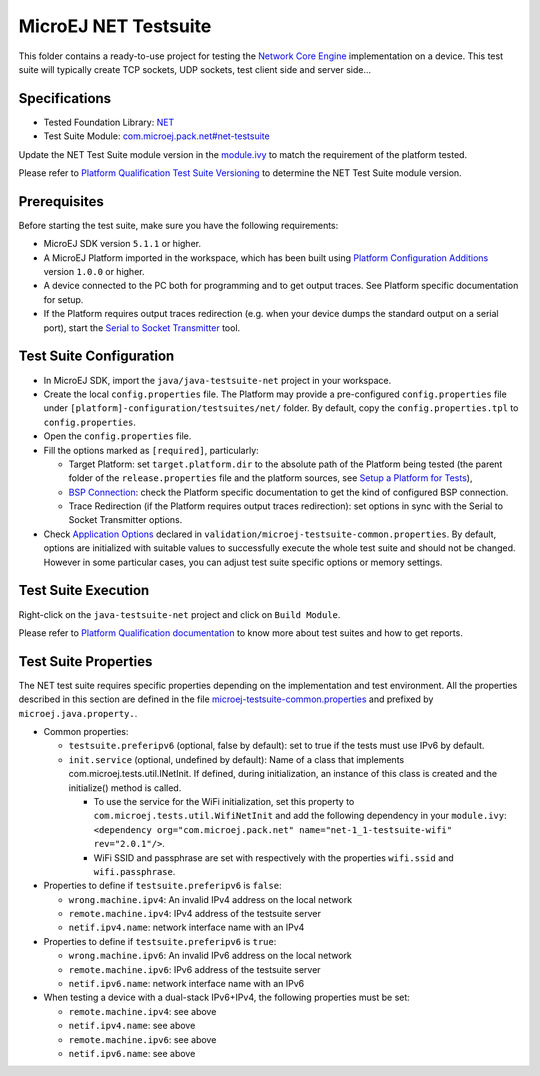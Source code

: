 ..
	Copyright 2020-2022 MicroEJ Corp. All rights reserved.
	Use of this source code is governed by a BSD-style license that can be found with this software.
..

**********************************
MicroEJ NET Testsuite
**********************************

This folder contains a ready-to-use project for testing the `Network Core Engine <https://docs.microej.com/en/latest/PlatformDeveloperGuide/networkCoreEngine.html>`_ implementation on a device.
This test suite will typically create TCP sockets, UDP sockets, test client side and server side...

==============
Specifications
==============

- Tested Foundation Library: `NET <https://repository.microej.com/modules/ej/api/net/>`_
- Test Suite Module:  `com.microej.pack.net#net-testsuite <https://repository.microej.com/modules/com/microej/pack/net/net-testsuite/>`_

Update the NET Test Suite module version in the `module.ivy
<java/java-testsuite-net/module.ivy>`_ to match the requirement of the platform
tested.

Please refer to `Platform Qualification Test Suite Versioning
<https://docs.microej.com/en/latest/PlatformDeveloperGuide/platformQualification.html#test-suite-versioning>`_
to determine the NET Test Suite module version.

=============
Prerequisites
=============

Before starting the test suite, make sure you have the following requirements:

- MicroEJ SDK version ``5.1.1`` or higher.
- A MicroEJ Platform imported in the workspace, which has been built using `Platform Configuration Additions <../../framework/platform/README.rst>`_ version ``1.0.0`` or higher.
- A device connected to the PC both for programming and to get output traces. See Platform specific documentation for setup. 
- If the Platform requires output traces redirection (e.g. when your device dumps the standard output on a serial port), start the
  `Serial to Socket Transmitter <https://docs.microej.com/en/latest/ApplicationDeveloperGuide/serialToSocketTransmitter.html>`_ tool.

========================
Test Suite Configuration
========================

- In MicroEJ SDK, import the ``java/java-testsuite-net`` project in your workspace.
- Create the local ``config.properties`` file. The Platform may provide a pre-configured ``config.properties`` file under
  ``[platform]-configuration/testsuites/net/`` folder. By default, copy the ``config.properties.tpl`` to ``config.properties``.
- Open the ``config.properties`` file.
- Fill the options marked as ``[required]``, particularly:

  - Target Platform: set ``target.platform.dir`` to the absolute path of the Platform being tested (the parent folder of the ``release.properties`` file and the platform sources, see `Setup a Platform for Tests <https://docs.microej.com/en/latest/ApplicationDeveloperGuide/testsuite.html#setup-a-platform-for-tests>`__),
  - `BSP Connection <https://docs.microej.com/en/latest/PlatformDeveloperGuide/platformCreation.html#bsp-connection>`_: check the Platform specific documentation to get the kind of configured BSP connection.
  - Trace Redirection (if the Platform requires output traces redirection): set options in sync with the Serial to Socket Transmitter options.

- Check `Application Options <https://docs.microej.com/en/latest/ApplicationDeveloperGuide/applicationOptions.html>`_ declared in ``validation/microej-testsuite-common.properties``. 
  By default, options are initialized with suitable values to successfully execute the whole test suite and should not be changed. 
  However in some particular cases, you can adjust test suite specific options or memory settings.

====================
Test Suite Execution
====================

Right-click on the ``java-testsuite-net`` project and click on ``Build Module``.

Please refer to `Platform Qualification documentation <https://docs.microej.com/en/latest/PlatformDeveloperGuide/platformQualification.html>`_ to know more about test suites and how to get reports.

=====================
Test Suite Properties
=====================

The NET test suite requires specific properties depending on the implementation and test environment.
All the properties described in this section are defined in the file `microej-testsuite-common.properties <./java/java-testsuite-net/validation/microej-testsuite-common.properties>`_
and prefixed by ``microej.java.property.``.

- Common properties:

  - ``testsuite.preferipv6`` (optional, false by default): set to true if the tests must use IPv6 by default.
  - ``init.service`` (optional, undefined by default): Name of a class that implements com.microej.tests.util.INetInit. If defined, during initialization, an instance of this class is created and the initialize() method is called.

    - To use the service for the WiFi initialization, set this property to ``com.microej.tests.util.WifiNetInit`` and add the following dependency in your ``module.ivy``: ``<dependency org="com.microej.pack.net" name="net-1_1-testsuite-wifi" rev="2.0.1"/>``.
    - WiFi SSID and passphrase are set with respectively with the properties ``wifi.ssid`` and ``wifi.passphrase``.

- Properties to define if ``testsuite.preferipv6`` is ``false``:

  - ``wrong.machine.ipv4``: An invalid IPv4 address on the local network
  - ``remote.machine.ipv4``: IPv4 address of the testsuite server
  - ``netif.ipv4.name``: network interface name with an IPv4

- Properties to define if ``testsuite.preferipv6`` is ``true``:

  - ``wrong.machine.ipv6``: An invalid IPv6 address on the local network
  - ``remote.machine.ipv6``: IPv6 address of the testsuite server
  - ``netif.ipv6.name``: network interface name with an IPv6

- When testing a device with a dual-stack IPv6+IPv4, the following properties must be set:

  - ``remote.machine.ipv4``: see above
  - ``netif.ipv4.name``: see above
  - ``remote.machine.ipv6``: see above
  - ``netif.ipv6.name``: see above
